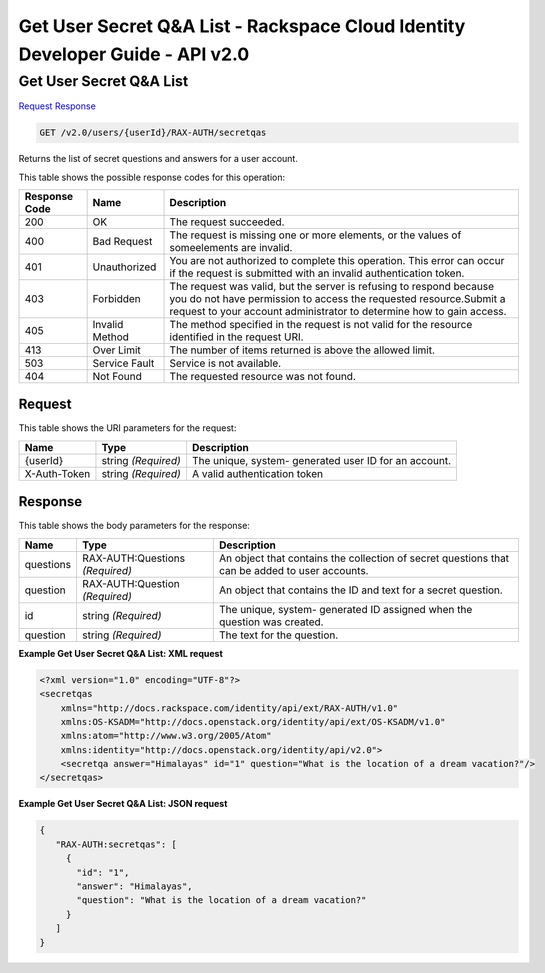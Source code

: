 =============================================================================
Get User Secret Q&A List -  Rackspace Cloud Identity Developer Guide - API v2.0
=============================================================================

Get User Secret Q&A List
~~~~~~~~~~~~~~~~~~~~~~~~~

`Request <GET_get_user_secret_q&a_list_v2.0_users_userid_rax-auth_secretqas.rst#request>`__
`Response <GET_get_user_secret_q&a_list_v2.0_users_userid_rax-auth_secretqas.rst#response>`__

.. code-block:: javascript

    GET /v2.0/users/{userId}/RAX-AUTH/secretqas

Returns the list of secret questions and answers for a user account.



This table shows the possible response codes for this operation:


+--------------------------+-------------------------+-------------------------+
|Response Code             |Name                     |Description              |
+==========================+=========================+=========================+
|200                       |OK                       |The request succeeded.   |
+--------------------------+-------------------------+-------------------------+
|400                       |Bad Request              |The request is missing   |
|                          |                         |one or more elements, or |
|                          |                         |the values of            |
|                          |                         |someelements are invalid.|
+--------------------------+-------------------------+-------------------------+
|401                       |Unauthorized             |You are not authorized   |
|                          |                         |to complete this         |
|                          |                         |operation. This error    |
|                          |                         |can occur if the request |
|                          |                         |is submitted with an     |
|                          |                         |invalid authentication   |
|                          |                         |token.                   |
+--------------------------+-------------------------+-------------------------+
|403                       |Forbidden                |The request was valid,   |
|                          |                         |but the server is        |
|                          |                         |refusing to respond      |
|                          |                         |because you do not have  |
|                          |                         |permission to access the |
|                          |                         |requested                |
|                          |                         |resource.Submit a        |
|                          |                         |request to your account  |
|                          |                         |administrator to         |
|                          |                         |determine how to gain    |
|                          |                         |access.                  |
+--------------------------+-------------------------+-------------------------+
|405                       |Invalid Method           |The method specified in  |
|                          |                         |the request is not valid |
|                          |                         |for the resource         |
|                          |                         |identified in the        |
|                          |                         |request URI.             |
+--------------------------+-------------------------+-------------------------+
|413                       |Over Limit               |The number of items      |
|                          |                         |returned is above the    |
|                          |                         |allowed limit.           |
+--------------------------+-------------------------+-------------------------+
|503                       |Service Fault            |Service is not available.|
+--------------------------+-------------------------+-------------------------+
|404                       |Not Found                |The requested resource   |
|                          |                         |was not found.           |
+--------------------------+-------------------------+-------------------------+


Request
^^^^^^^^^^^^^^^^^

This table shows the URI parameters for the request:

+--------------------------+-------------------------+-------------------------+
|Name                      |Type                     |Description              |
+==========================+=========================+=========================+
|{userId}                  |string *(Required)*      |The unique, system-      |
|                          |                         |generated user ID for an |
|                          |                         |account.                 |
+--------------------------+-------------------------+-------------------------+
|X-Auth-Token              |string *(Required)*      |A valid authentication   |
|                          |                         |token                    |
+--------------------------+-------------------------+-------------------------+








Response
^^^^^^^^^^^^^^^^^^


This table shows the body parameters for the response:

+--------------------------+-------------------------+-------------------------+
|Name                      |Type                     |Description              |
+==========================+=========================+=========================+
|questions                 |RAX-AUTH:Questions       |An object that contains  |
|                          |*(Required)*             |the collection of secret |
|                          |                         |questions that can be    |
|                          |                         |added to user accounts.  |
+--------------------------+-------------------------+-------------------------+
|question                  |RAX-AUTH:Question        |An object that contains  |
|                          |*(Required)*             |the ID and text for a    |
|                          |                         |secret question.         |
+--------------------------+-------------------------+-------------------------+
|id                        |string *(Required)*      |The unique, system-      |
|                          |                         |generated ID assigned    |
|                          |                         |when the question was    |
|                          |                         |created.                 |
+--------------------------+-------------------------+-------------------------+
|question                  |string *(Required)*      |The text for the         |
|                          |                         |question.                |
+--------------------------+-------------------------+-------------------------+





**Example Get User Secret Q&A List: XML request**


.. code::

    <?xml version="1.0" encoding="UTF-8"?>
    <secretqas
        xmlns="http://docs.rackspace.com/identity/api/ext/RAX-AUTH/v1.0"
        xmlns:OS-KSADM="http://docs.openstack.org/identity/api/ext/OS-KSADM/v1.0"
        xmlns:atom="http://www.w3.org/2005/Atom" 
        xmlns:identity="http://docs.openstack.org/identity/api/v2.0">
        <secretqa answer="Himalayas" id="1" question="What is the location of a dream vacation?"/>
    </secretqas>


**Example Get User Secret Q&A List: JSON request**


.. code::

    {
       "RAX-AUTH:secretqas": [
         {
           "id": "1",
           "answer": "Himalayas",
           "question": "What is the location of a dream vacation?"
         }
       ]
    }

